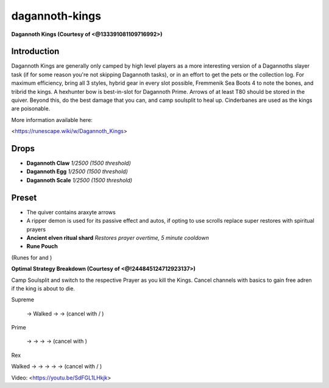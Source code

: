 dagannoth-kings
===============

.. |dagclaw| image:: https://cdn.discordapp.com/emojis/643155112809988118.png?v=1
    :width: 1.375em
    :height: 1.375em

.. |dagegg| image:: https://cdn.discordapp.com/emojis/643155112948400128.png?v=1
    :width: 1.375em
    :height: 1.375em

.. |dagscale| image:: https://cdn.discordapp.com/emojis/643155113023635461.png?v=1
    :width: 1.375em
    :height: 1.375em

.. |ripperpouch| image:: https://cdn.discordapp.com/emojis/703581275453128714.png?v=1
    :width: 1.375em
    :height: 1.375em

.. |ancientshard| image:: https://cdn.discordapp.com/emojis/656426717505650708.png?v=1
    :width: 1.375em
    :height: 1.375em

.. |runepouch| image:: https://cdn.discordapp.com/emojis/583430011868938283.png?v=1
    :width: 1.375em
    :height: 1.375em

.. |Airrune| image:: https://cdn.discordapp.com/emojis/536252658986647589.png?v=1
    :width: 1.375em
    :height: 1.375em

.. |Chaosrune| image:: https://cdn.discordapp.com/emojis/536252659422855188.png?v=1
    :width: 1.375em
    :height: 1.375em

.. |Soulrune| image:: https://cdn.discordapp.com/emojis/536252660333019136.png?v=1
    :width: 1.375em
    :height: 1.375em

.. |AirSurge| image:: https://cdn.discordapp.com/emojis/543465115870035999.png?v=1
    :width: 1.375em
    :height: 1.375em

.. |Vuln| image:: https://cdn.discordapp.com/emojis/537349530551582720.png?v=1
    :width: 1.375em
    :height: 1.375em

.. |dismember| image:: https://cdn.discordapp.com/emojis/535532879376023572.png?v=1
    :width: 1.375em
    :height: 1.375em

.. |slaughter| image:: https://cdn.discordapp.com/emojis/535532879237873666.png?v=1
    :width: 1.375em
    :height: 1.375em

.. |bloodtendrils| image:: https://cdn.discordapp.com/emojis/535532854327640064.png?v=1
    :width: 1.375em
    :height: 1.375em

.. |assault| image:: https://cdn.discordapp.com/emojis/535532855191928842.png?v=1
    :width: 1.375em
    :height: 1.375em

.. |cleave| image:: https://cdn.discordapp.com/emojis/535532878616985610.png?v=1
    :width: 1.375em
    :height: 1.375em

.. |sever| image:: https://cdn.discordapp.com/emojis/535532879577612298.png?v=1
    :width: 1.375em
    :height: 1.375em

.. |frag| image:: https://cdn.discordapp.com/emojis/535541273755385885.png?v=1
    :width: 1.375em
    :height: 1.375em

.. |corruptshot| image:: https://cdn.discordapp.com/emojis/535541306294796299.png?v=1
    :width: 1.375em
    :height: 1.375em

.. |mds| image:: https://cdn.discordapp.com/emojis/535541259033378827.png?v=1
    :width: 1.375em
    :height: 1.375em

.. |snap| image:: https://cdn.discordapp.com/emojis/535534127131394088.png?v=1
    :width: 1.375em
    :height: 1.375em

.. |rapid| image:: https://cdn.discordapp.com/emojis/535541270521708566.png?v=1
    :width: 1.375em
    :height: 1.375em

.. |comb| image:: https://cdn.discordapp.com/emojis/535533833098100745.png?v=1
    :width: 1.375em
    :height: 1.375em

.. |dbreath| image:: https://cdn.discordapp.com/emojis/535533833391702017.png?v=1
    :width: 1.375em
    :height: 1.375em

.. |corruptblast| image:: https://cdn.discordapp.com/emojis/513190159194259467.png?v=1
    :width: 1.375em
    :height: 1.375em

.. |sonic| image:: https://cdn.discordapp.com/emojis/535533809924571136.png?v=1
    :width: 1.375em
    :height: 1.375em

.. |wm| image:: https://cdn.discordapp.com/emojis/535533809978966037.png?v=1
    :width: 1.375em
    :height: 1.375em

.. |asphyx| image:: https://cdn.discordapp.com/emojis/535533833072672778.png?v=1
    :width: 1.375em
    :height: 1.375em

.. |wrack| image:: https://cdn.discordapp.com/emojis/535533809823645697.png?v=1
    :width: 1.375em
    :height: 1.375em

**Dagannoth Kings (Courtesy of <@133391081109716992>)**

.. image:: https://i.imgur.com/NVCr6iF.png



Introduction
^^^^^^^^^^^^

Dagannoth Kings are generally only camped by high level players as a more interesting version of a Dagannoths slayer task (if for some reason you're not skipping Dagannoth tasks), or in an effort to get the pets or the collection log. For maximum efficiency, bring all 3 styles, hybrid gear in every slot possible, Fremmenik Sea Boots 4 to note the bones, and tribrid the kings. A hexhunter bow is best-in-slot for Dagannoth Prime. Arrows of at least T80 should be stored in the quiver. Beyond this, do the best damage that you can, and camp soulsplit to heal up. Cinderbanes are used as the kings are poisonable.



More information available here:

<https://runescape.wiki/w/Dagannoth_Kings>





Drops
^^^^^

-  |dagclaw|   **Dagannoth Claw** `1/2500 (1500 threshold)`

-  |dagegg|   **Dagannoth Egg** `1/2500 (1500 threshold)`

-  |dagscale|   **Dagannoth Scale** `1/2500 (1500 threshold)`





Preset
^^^^^^

- The quiver contains araxyte arrows

-  |ripperpouch|  A ripper demon is used for its passive effect and autos, if opting to use scrolls replace super restores with spiritual prayers

-  |ancientshard|   **Ancient elven ritual shard** `Restores prayer overtime, 5 minute cooldown`

-  |runepouch|   **Rune Pouch**  |Airrune|   |Chaosrune|   |Soulrune| 

(Runes for  |AirSurge|  and  |Vuln| )



.. image:: https://i.imgur.com/XXXQnIA.png



**Optimal Strategy Breakdown (Courtesy of <@!244845124712923137>)**



Camp Soulsplit and switch to the respective Prayer as you kill the Kings. Cancel channels with basics to gain free adren if the king is about to die.



Supreme

 |dismember|  → Walked  |slaughter|  →  |bloodtendrils|  →  |assault|  (cancel with  |cleave|  /  |sever| )



Prime

 |frag|  →  |corruptshot|  →  |mds|  →  |snap|  →  |rapid|  (cancel with  |mds| )



Rex

Walked  |comb|  →  |dbreath|  →  |corruptblast|  →  |sonic|  →  |wm|  →  |asphyx|  (cancel with  |dbreath|  /  |wrack| )



Video: <https://youtu.be/SdFGL1LHkjk>


